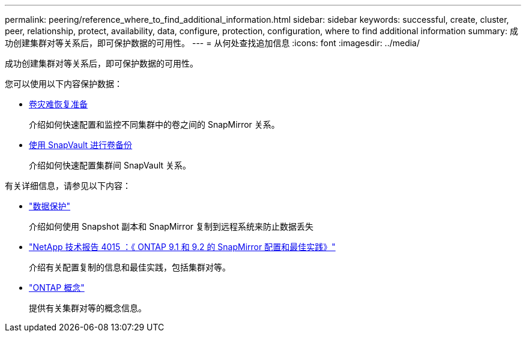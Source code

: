 ---
permalink: peering/reference_where_to_find_additional_information.html 
sidebar: sidebar 
keywords: successful, create, cluster, peer, relationship, protect, availability, data, configure, protection, configuration, where to find additional information 
summary: 成功创建集群对等关系后，即可保护数据的可用性。 
---
= 从何处查找追加信息
:icons: font
:imagesdir: ../media/


[role="lead"]
成功创建集群对等关系后，即可保护数据的可用性。

您可以使用以下内容保护数据：

* xref:../volume-disaster-prep/index.html[卷灾难恢复准备]
+
介绍如何快速配置和监控不同集群中的卷之间的 SnapMirror 关系。

* xref:../volume-backup-snapvault/index.html[使用 SnapVault 进行卷备份]
+
介绍如何快速配置集群间 SnapVault 关系。



有关详细信息，请参见以下内容：

* https://docs.netapp.com/us-en/ontap/data-protection/index.html["数据保护"^]
+
介绍如何使用 Snapshot 副本和 SnapMirror 复制到远程系统来防止数据丢失

* http://www.netapp.com/us/media/tr-4015.pdf["NetApp 技术报告 4015 ：《 ONTAP 9.1 和 9.2 的 SnapMirror 配置和最佳实践》"^]
+
介绍有关配置复制的信息和最佳实践，包括集群对等。

* https://docs.netapp.com/us-en/ontap/concepts/index.html["ONTAP 概念"^]
+
提供有关集群对等的概念信息。


